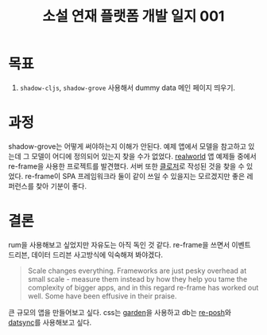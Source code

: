 :PROPERTIES:
:ID:       12b745f3-8c0f-4594-985a-39f8e4eed47d
:END:
#+title: 소설 연재 플랫폼 개발 일지 001
#+hugo_base_dir: ~/blog
#+hugo_section: ../content_ko/posts
#+hugo_publishdate: <2022-10-23 Sun 13:57>
#+hugo_front_matter_format: yaml
#+hugo_auto_set_lastmod: t
#+filetags: @clojure clojurescript log

* 목표
1. =shadow-cljs=, =shadow-grove= 사용해서 dummy data 메인 페이지 띄우기.

* 과정
shadow-grove는 어떻게 써야하는지 이해가 안된다. 예제 앱에서 모델을 참고하고 있는데 그 모델이 어디에 정의되어 있는지 찾을 수가 없었다.
[[https://codebase.show/projects/realworld?category=frontend][realworld]] 앱 예제들 중에서 re-frame을 사용한 프로젝트를 발견했다. 서버 또한 [[https://github.com/furkan3ayraktar/clojure-polylith-realworld-example-app][클로저]]로 작성된 것을 찾을 수 있었다.
re-frame이 SPA 프레임워크라 둘이 같이 쓰일 수 있을지는 모르겠지만 좋은 레퍼런스를 찾아 기분이 좋다.


* 결론
rum을 사용해보고 싶었지만 자유도는 아직 독인 것 같다. re-frame을 쓰면서
이벤트 드리븐, 데이터 드리븐 사고방식에 익숙해져 봐야겠다.

#+begin_quote
Scale changes everything. Frameworks are just pesky overhead at small scale - measure them instead by how they help you tame the complexity of bigger apps, and in this regard re-frame has worked out well. Some have been effusive in their praise.
#+end_quote

큰 규모의 앱을 만들어보고 싶다.
css는 [[https://github.com/noprompt/garden][garden]]을 사용하고 db는 [[https://github.com/denistakeda/re-posh][re-posh]]와 [[https://github.com/metasoarous/datsync][datsync]]를 사용해보고 싶다.
